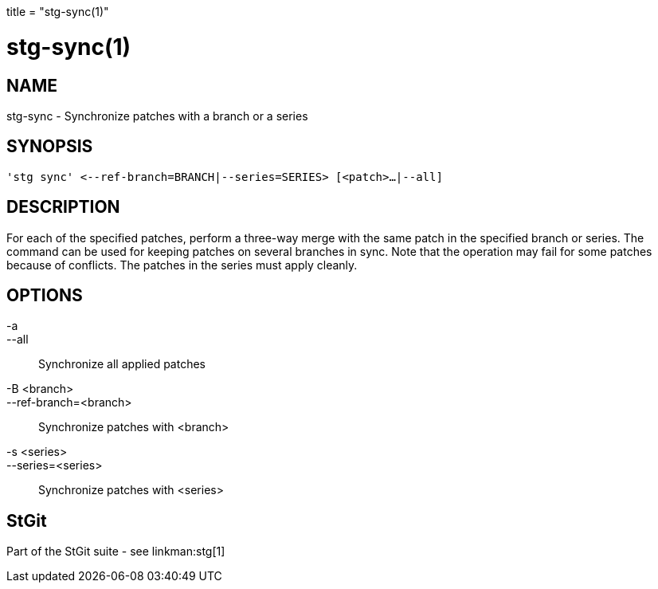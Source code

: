 +++
title = "stg-sync(1)"
+++

stg-sync(1)
===========

NAME
----
stg-sync - Synchronize patches with a branch or a series

SYNOPSIS
--------
[verse]
'stg sync' \<--ref-branch=BRANCH|--series=SERIES> [<patch>...|--all]

DESCRIPTION
-----------

For each of the specified patches, perform a three-way merge with the same
patch in the specified branch or series. The command can be used for keeping
patches on several branches in sync. Note that the operation may fail for some
patches because of conflicts. The patches in the series must apply cleanly.

OPTIONS
-------
-a::
--all::
    Synchronize all applied patches

-B <branch>::
--ref-branch=<branch>::
    Synchronize patches with <branch>

-s <series>::
--series=<series>::
    Synchronize patches with <series>

StGit
-----
Part of the StGit suite - see linkman:stg[1]

